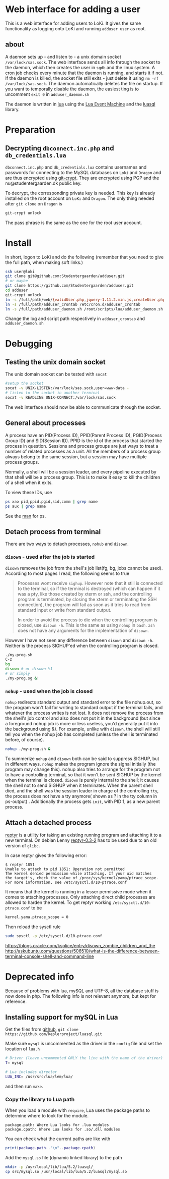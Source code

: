 * Web interface for adding a user

This is a web interface for adding users to LoKi. It gives the same
functionality as logging onto LoKi and running =adduser user= as root.

** about
A daemon sets up - and listen to - a unix domain socket =/var/lock/sas.sock=.
The web interface sends all info through the socket to the daemon, which then
creates the user in =sgdb= and the linux system. A cron job checks every minute
that the daemon is running, and starts it if not.
If the daemon is killed, the socket file still exits - just delete it using =rm -rf
/var/lock/sas.sock=. The daemon automatically deletes the file on startup.
If you want to temporally disable the daemon, the easiest ting is to uncomment
=exit 0= in =adduser_daemon.sh=

The daemon is written in [[http://www.lua.org][lua]] using the [[https://github.com/esmil/lem][Lua Event Machine]] and the [[http://keplerproject.github.io/luasql/doc/us/index.html][luasql]] library.

* Preparation
** Decrypting =dbconnect.inc.php= and =db_credentials.lua=

=dbconnect.inc.php= and =db_credentials.lua= contains usernames and passwords
for connecting to the MySQL databases on =Loki= and =Dragon= and are thus
encrypted using [[https://www.agwa.name/projects/git-crypt/][git-crypt]]. They are encrypted using PGP and the
nu@studentergaarden.dk public key.

To decrypt, the corresponding private key is needed. This key is already
installed on the root account on =LoKi= and =Dragon=. The only thing needed
after =git clone= on =Dragon= is

#+BEGIN_SRC sh
git-crypt unlock
#+END_SRC
The pass phrase is the same as the one for the root user account.

* Install

In short, logon to LoKi and do the following
(remember that you need to give the full path, when making soft links.)

#+BEGIN_SRC sh
ssh user@loki
git clone git@github.com:Studentergaarden/adduser.git
# or maybe
git clone https://github.com/Studentergaarden/adduser.git
cd adduser
git-crypt unlock
ln -s /full/path/web/{validUser.php,jquery-1.11.2.min.js,createUser.php} /share/sites/sas.studentergaarden.dk/DocumentRoot/
ln -s /full/path/adduser_crontab /etc/cron.d/adduser_crontab
ln -s /full/path/adduser_daemon.sh /root/scripts/lua/adduser_daemon.sh
#+END_SRC

Change the log and script path respectively in =adduser_crontab= and =adduser_daemon.sh=
* Debugging
** Testing the unix domain socket
The unix domain socket can be tested with =socat=

#+BEGIN_SRC sh
#setup the socket
socat -v UNIX-LISTEN:/var/lock/sas.sock,user=www-data -
# listen to the socket in another terminal
socat -v READLINE UNIX-CONNECT:/var/lock/sas.sock
#+END_SRC

The web interface should now be able to communicate through the socket.

** General about processes

A process have an PID(Process ID), PPID(Parent Process ID), PGID(Process Group
ID) and SID(Session ID). PPID is the id of the process that started the process
in question. Sessions and process groups are just ways to treat a number of
related processes as a unit. All the members of a process group always belong to
the same session, but a session may have multiple process groups.

Normally, a shell will be a session leader, and every pipeline executed by that
shell will be a process group. This is to make it easy to kill the children of a
shell when it exits.

To view these IDs, use
#+BEGIN_SRC sh
ps xao pid,ppid,pgid,sid,comm | grep name
ps aux | grep name
#+END_SRC

See the [[http://www.gsp.com/cgi-bin/man.cgi?topic%3Dps][man]] for ps.

** Detach process from terminal

There are two ways to detach processes, =nohub= and =disown=.

*** =disown= - used after the job is started
=disown= removes the job from the shell's job list(fg, bg, jobs cannot be used).
According to most pages I read, the following seems to true

#+BEGIN_QUOTE
Processes wont receive =sighup=. However note that it still is connected to the
terminal, so if the terminal is destroyed (which can happen if it was a pty,
like those created by xterm or ssh, and the controlling program is terminated,
by closing the xterm or terminating the SSH connection), the program will fail
as soon as it tries to read from standard input or write from standard output.

In order to avoid the process to die when the controlling program is closed, use
=disown -h=. This is the same as using =nohup= in =bash=. =zsh= does not have
any arguments for the implementation of =disown=.
#+END_QUOTE

However I have not seen any difference between =disown= and =disown -h=. Neither
is the process SIGHUP'ed when the controlling program is closed.

#+BEGIN_SRC sh
./my-prog.sh
C-z
bg
disown # or disown %1
# or simply
./my-prog.sg &!
#+END_SRC


*** =nohup= - used when the job is closed

=nohup= redirects standard output and standard error to the file nohup.out, so
the program won't fail for writing to standard output if the terminal fails, and
whatever the process writes is not lost. It does not remove the process from the
shell's job control and also does not put it in the background (but since a
foreground nohup job is more or less useless, you'd generally put it into the
background using &). For example, unlike with =disown=, the shell will still
tell you when the nohup job has completed (unless the shell is terminated
before, of course).


#+BEGIN_SRC sh
nohup ./my-prog.sh &
#+END_SRC


To summerize =nohup= and =disown= both can be said to suppress SIGHUP, but in
different ways. =nohup= makes the program ignore the signal initially (the
program may change this). nohup also tries to arrange for the program not to
have a controlling terminal, so that it won't be sent SIGHUP by the kernel when
the terminal is closed. =disown= is purely internal to the shell; it causes the
shell not to send SIGHUP when it terminates. When the parent shell died, and the
shell was the session leader in charge of the controlling =tty=, the process
does not have a tty anymore( shown as ? in the tty column in ps-output) .
Additionally the process gets =init=, with PID 1, as a new parent process.

** Attach a detached process

[[https://github.com/nelhage/reptyr/][reptyr]] is a utility for taking an existing running program and attaching it to a
new terminal. On debian Lenny [[https://github.com/nelhage/reptyr/archive/debian/reptyr-0.3-2.tar.gz][reptyr-0.3-2]] has to be used due to an old version
of =glibc=.


In case reptyr gives the following error:
#+BEGIN_EXAMPLE
$ reptyr 1851
Unable to attach to pid 1851: Operation not permitted
The kernel denied permission while attaching. If your uid matches
the target's, check the value of /proc/sys/kernel/yama/ptrace_scope.
For more information, see /etc/sysctl.d/10-ptrace.conf
#+END_EXAMPLE

It means that the kernel is running in a lesser permissive mode when it comes to
attaching processes. Only attaching direct child processes are allowed to harden
the kernel. To get reptyr working =/etc/sysctl.d/10-ptrace.conf= to be

#+BEGIN_SRC sh
kernel.yama.ptrace_scope = 0
#+END_SRC

Then reload the sysctl rule

#+BEGIN_SRC sh
sudo sysctl -p /etc/sysctl.d/10-ptrace.conf
#+END_SRC


https://blogs.oracle.com/ksplice/entry/disown_zombie_children_and_the
http://askubuntu.com/questions/506510/what-is-the-difference-between-terminal-console-shell-and-command-line
* Deprecated info
Because of problems with lua, mySQL and UTF-8, all the database stuff is now done in php.
The following info is not relevant anymore, but kept for reference.
** Installing support for mySQL in Lua

Get the files from [[https://github.com/keplerproject/luasql][github]], =git clone https://github.com/keplerproject/luasql.git=

Make sure =mysql= is uncommented as the driver in the =config= file and set the
location of =lua.h=
#+BEGIN_SRC sh
# Driver (leave uncommented ONLY the line with the name of the driver)
T= mysql

# Lua includes director
LUA_INC= /usr/src/lua/lem/lua/
#+END_SRC

and then run =make=. 

*** Copy the library to Lua path

When you load a module with =require=, Lua uses the package paths to determine
where to look for the module.

#+BEGIN_EXAMPLE
package.path: Where Lua looks for .lua modules
package.cpath: Where Lua looks for .so/.dll modules
#+END_EXAMPLE

You can check what the current paths are like with
#+BEGIN_SRC lua
print(package.path.."\n"..package.cpath)
#+END_SRC

Add the =mysql.so= file (dynamic linked library) to the path
#+BEGIN_SRC sh
mkdir -p /usr/local/lib/lua/5.2/luasql/
cp src/mysql.so /usr/local/lib/lua/5.2/luasql/mysql.so
#+END_SRC

